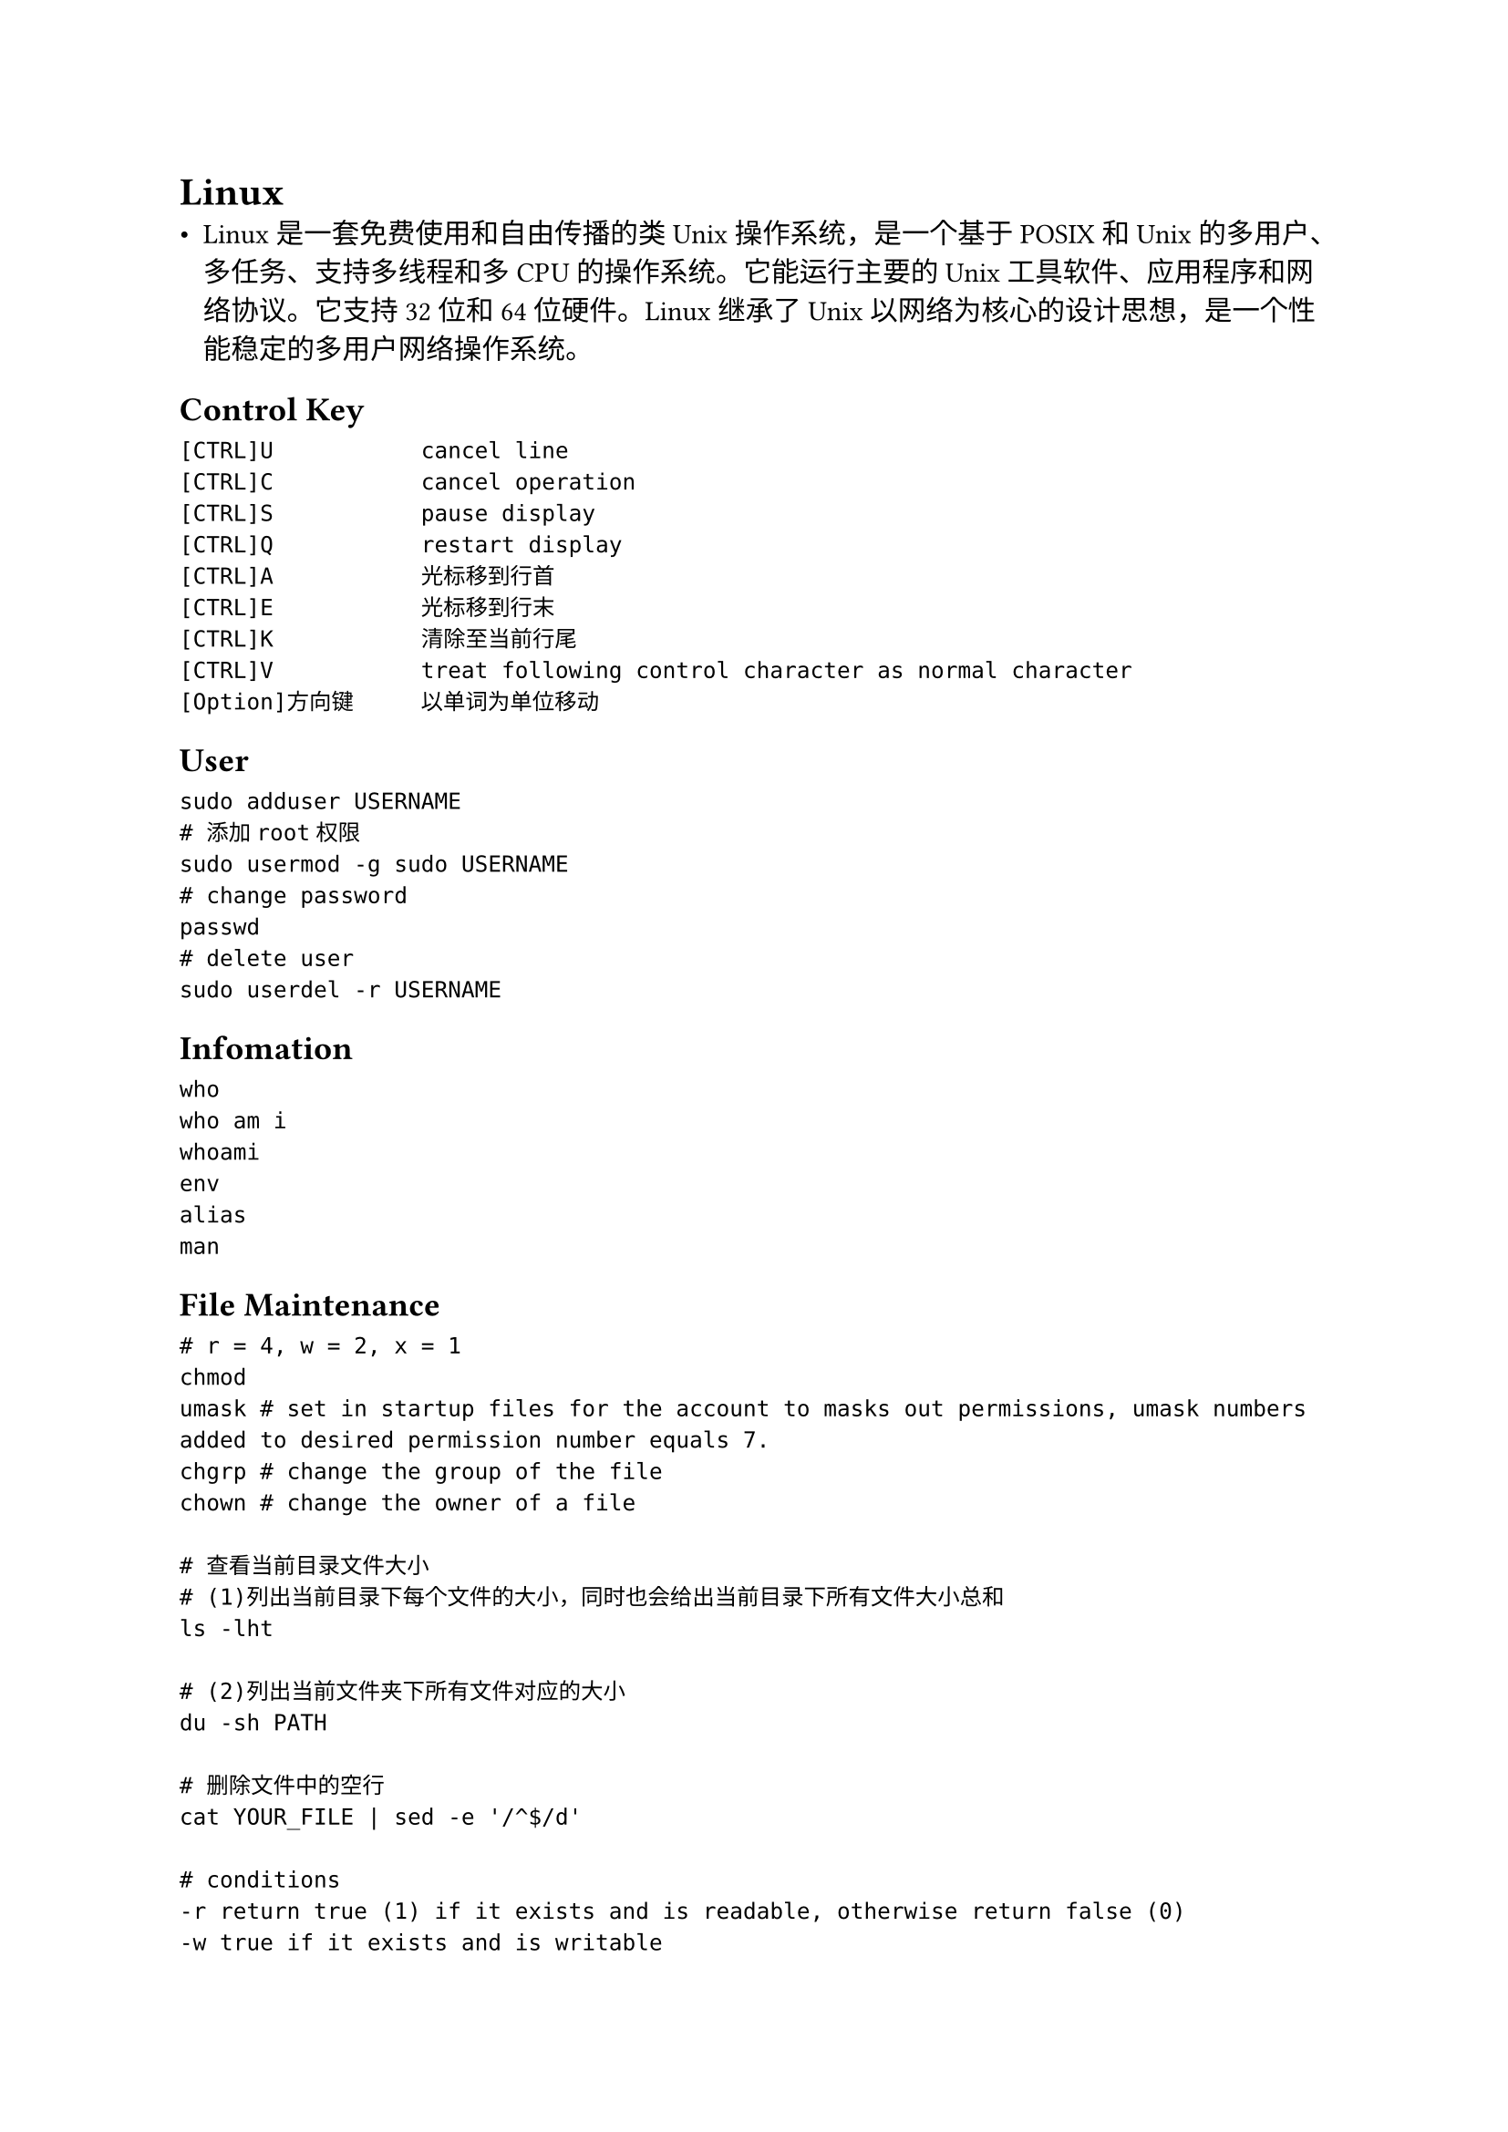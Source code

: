= Linux
- Linux是一套免费使用和自由传播的类Unix操作系统，是一个基于POSIX和Unix的多用户、多任务、支持多线程和多CPU的操作系统。它能运行主要的Unix工具软件、应用程序和网络协议。它支持32位和64位硬件。Linux继承了Unix以网络为核心的设计思想，是一个性能稳定的多用户网络操作系统。

== Control Key
```
[CTRL]U           cancel line
[CTRL]C           cancel operation
[CTRL]S           pause display
[CTRL]Q           restart display
[CTRL]A           光标移到行首
[CTRL]E           光标移到行末
[CTRL]K           清除至当前行尾
[CTRL]V           treat following control character as normal character
[Option]方向键     以单词为单位移动
```

== User
```
sudo adduser USERNAME
# 添加root权限
sudo usermod -g sudo USERNAME
# change password
passwd
# delete user
sudo userdel -r USERNAME
```

== Infomation
```
who
who am i
whoami
env
alias
man
```

== File Maintenance
```
# r = 4, w = 2, x = 1
chmod
umask # set in startup files for the account to masks out permissions, umask numbers added to desired permission number equals 7.
chgrp # change the group of the file
chown # change the owner of a file

# 查看当前目录文件大小
# (1)列出当前目录下每个文件的大小，同时也会给出当前目录下所有文件大小总和
ls -lht

# (2)列出当前文件夹下所有文件对应的大小
du -sh PATH

# 删除文件中的空行
cat YOUR_FILE | sed -e '/^$/d'

# conditions
-r return true (1) if it exists and is readable, otherwise return false (0)
-w true if it exists and is writable
-x true if it exists and is executable
-f true if it exists and is a regular file (or for csh, exists and is not a directory)
-d true if it exists and is a directory
-e true if the file exists
-o true if the user owns the file
-z true if the file has zero length (empty)

# 对Exfat文件系统支持
sudo apt install exfat-utils

# 打包
tar -cvf  YOUR_FILE.tar YOUR_FILE # 仅打包
tar -zcvf YOUR_FILE.tar.gz YOUR_FILE # gzip压缩
tar -jcvf YOUR_FILE.tar.bz2 YOUR_FILE # bzip2压缩

# 查看文件
tar -tvf YOUR_FILE.tar
tar -ztvf YOUR_FILE.tar.gz
tar -jtvf YOUR_FILE.tar.bz2

# 解包
tar -xvf YOUR_FILE.tar
tar -zxvf YOUR_FILE.tar.gz
tar -jxvf YOUR_FILE.tar.bz2
```

== find and search
```
# 查找24小时内修改过的文件
find ./ -mtime 0
# 查找当前目录及子目录中的.c文件
find . -name "*.c"
# 查找当前目录符合条件的文件内容
grep -nHR "STRING" .
# grep不匹配二进制文件
grep --binary-files=without-match
```

== process
```
ps
ps -ef
kill -9 PID
```

== Bash executes order
```
# login shell executes order:
/etc/profile
~/.bash_profile
~/.bash_login
~/.profile

# non-login shell executes:
/etc/bashrc
~/.bashrc
```

== History
```
history
!598 # 执行第598条命令
sudo !! # 以root执行上一条命令
history  | awk '{a[$2]++}END{for(i in a){print a[i] " " i}}' | sort -rn | head # 统计情况
```

== CPU
```
# 总核数 = 物理CPU个数 x 每颗物理CPU的核数
# 总逻辑CPU数 = 物理CPU个数 x 每颗物理CPU的核数 x 超线程数

# 物理CPU个数
cat /proc/cpuinfo| grep "physical id"| sort| uniq| wc -l

# 每个物理CPU中core的个数(即核数)
cat /proc/cpuinfo| grep "cpu cores"| uniq

# 逻辑CPU的个数
cat /proc/cpuinfo| grep "processor"| wc -l

# CPU型号
cat /proc/cpuinfo | grep name | cut -f2 -d: | uniq -c

# CPU的负载，返回1、5、15分钟内的负载情况
uptime
```

== 内存
```
cat /proc/meminfo
free
```

== 磁盘
```sh
# 硬盘信息
fdisk -l
# 查看磁盘IO的性能
iostat -x 10
# 挂载硬盘到某个文件夹
sudo mount /dev/sda YOUR_PATH
# 查看硬盘挂载信息
df -h
# 取消挂载
sudo umount YOUR_PATH
```

== Fedora Firefox 视频播放异常处理
```
sudo dnf install ffmpeg ffmpeg-libs --allowerasing
```

== 开机自动挂载Windows硬盘分区
```
查看分区信息
sudo fdisk -l
查看磁盘类型
sudo blkid
```

输出

```
Device         Boot     Start       End   Sectors  Size Id Type
/dev/nvme0n1p1 *         2048   1187839   1185792  579M  7 HPFS/NTFS/exFAT
/dev/nvme0n1p2        1187840 210903039 209715200  100G  7 HPFS/NTFS/exFAT
/dev/nvme0n1p3      210903040 420618239 209715200  100G  7 HPFS/NTFS/exFAT
/dev/nvme0n1p4      420620286 500117503  79497218 37.9G  5 Extended
/dev/nvme0n1p5      420620288 421595135    974848  476M 83 Linux
/dev/nvme0n1p6      421597184 450891775  29294592   14G 83 Linux
/dev/nvme0n1p7      450893824 500117503  49223680 23.5G 83 Linux
```

```
修改配置文件
sudo vim /etc/fstab

# for Windows 10 C:/
/dev/nvme0n1p2 /home/usrname/Windows_Disks/C ntfs defaults 0 0

挂载新添加的分区
sudo mount -a
```

== 字体
```sh
# 安装Windows字体
sudo cp [Windows-Fonts] /usr/share/fonts/Windows-Fonts
sudo mkfontscale
sudo mkfontdir
fc-cache

# 查看中文字体
fc-list:lang=zh-cn
```

== I/O Redirection and Piping
```
# stdin: 0, stdout: 1, stderr: 2
|                      管道
>                      stdout重定向到file
>>                     stdout重定向到file(不覆盖)
<                      stdin从file重定向
tee                    复制stdout
>/dev/null             直接扔掉stdout
1>FILE_1 2>FILE_2        stdout to FILE_1, stderr to FILE_2
>FILE 2>&1             redirect stdout and stderr to FILE
2>&1 | tee             将stderr和stdout输出到文件的同时在屏幕上输出
```

== 清理僵尸进程
```
# find process
ps aux | awk '$8 ~ /^[Zz]/'
# find parent process
ps -A -ostat,pid,ppid | grep -e '[zZ]'
# kill parent process
```

== 开机进入命令行
```sh
sudo systemctl set-default multi.user # 进入命令行
sudo systemctl set-default graph...   # 进入图形界面
```

== 命令行切换回GUI
```
startx
sudo service gdm3 restart
```

== Ubuntu设置窗口键在左侧
```sh
gsettings set org.gnome.desktop.wm.preferences button-layout 'close,minimize,maximize:'
```

== 生成强密码
```sh
openssl rand -base64 NUMBER
```

== terminal output to clip
- Windows: `clip`
- MacOS: `pbcopy`, `pbpaste`
- Linux: `xsel`

== ssh
```sh
# 安装 SSH(Secure Shell) 服务以提供远程管理服务
sudo apt install openssh-server

# 启动ssh服务
/etc/init.d/ssh start
sudo service ssh start

# 检测是否已启动
ps -e | grep ssh

## SSH远程登录
ssh username@IP_ADDR

# 将文件/文件夹从远程机下载到本地(scp)
scp -r username@IP_ADDR:/home/username/remotefile.txt .

# 设置公钥登录
# (1)复制本地的公钥
cat ~/.ssh/id_rsa.pub
# (2)在远程机器上写入复制的公钥
vim ~/.ssh/authorized_keys
chmod 600 ~/.ssh/authorized_keys
# (3)远程机器授权公钥登录
sudo echo "PubkeyAuthentication yes" >> /etc/ssh/sshd_config
# (4)重启ssh服务
sudo systemctl restart sshd.service
# Or
ssh-copy-id -i Public_Key_File Remote_Server

# .ssh/config example
Host {HOSTNAME}
  HostName {IP}
  User {Username}

ssh HOSTNAME

# SSH for data transfer
ssh -qTfnN -D PORT SERVER
```

== More
#link("https://github.com/QSCTech/2020-Autumn-Round-Two/tree/master/problem-set-1")[A good introduction to Linux]
